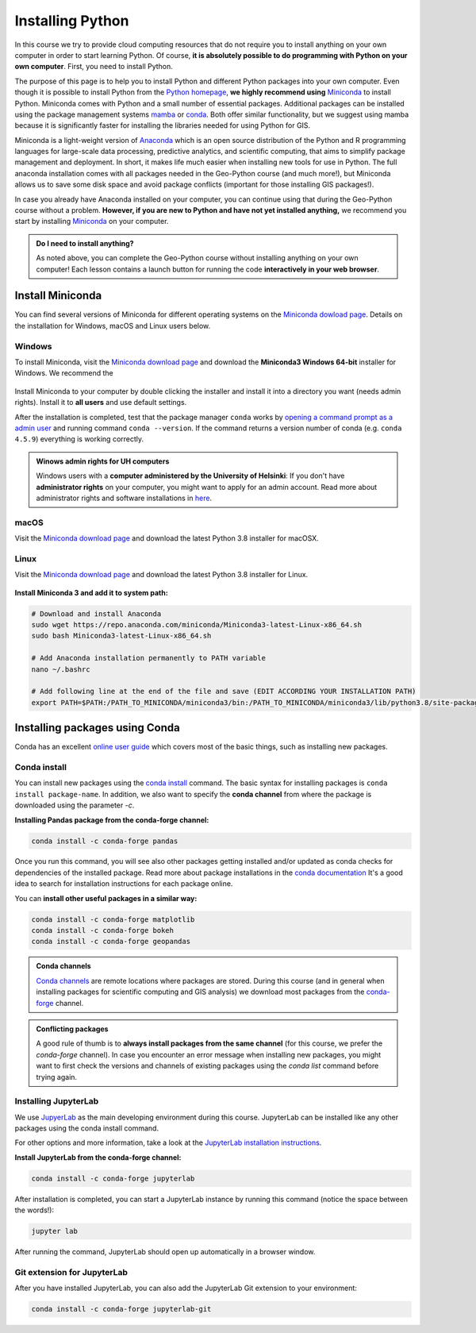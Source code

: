 Installing Python
=================

In this course we try to provide cloud computing resources that do not require you to install anything on your own computer in order to start learning Python. Of course, **it is absolutely possible to do programming with Python on your own computer**.
First, you need to install Python.

The purpose of this page is to help you to install Python and different Python packages into your own computer.
Even though it is possible to install Python from the `Python homepage <https://www.python.org/>`_, **we highly recommend using** `Miniconda <https://docs.conda.io/en/latest/miniconda.html>`_ to install Python.
Miniconda comes with Python and a small number of essential packages.
Additional packages can be installed using the package management systems `mamba <https://mamba.readthedocs.io/en/latest/index.html>`_ or `conda <https://docs.conda.io/en/latest/>`__.
Both offer similar functionality, but we suggest using mamba because it is significantly faster for installing the libraries needed for using Python for GIS.

Miniconda is a light-weight version of `Anaconda <https://www.anaconda.com/>`_ which is an open source distribution of the Python and R programming languages for large-scale data processing, predictive analytics, and scientific computing, that aims to simplify package management and deployment.
In short, it makes life much easier when installing new tools for use in Python.
The full anaconda installation comes with all packages needed in the Geo-Python course (and much more!),
but Miniconda allows us to save some disk space and avoid package conflicts (important for those installing GIS packages!).

In case you already have Anaconda installed on your computer, you can continue using that during the Geo-Python course without a problem. **However, if you are new to Python and have not yet installed anything,** we recommend you start by installing `Miniconda  <https://docs.conda.io/en/latest/miniconda.html>`_ on your computer.

.. admonition:: Do I need to install anything?

    As noted above, you can complete the Geo-Python course without installing anything on your own computer!
    Each lesson contains a launch button for running the code **interactively in your web browser**.

Install Miniconda
-------------------

You can find several versions of Miniconda for different operating systems on the `Miniconda dowload page <https://docs.conda.io/en/latest/miniconda.html>`__.
Details on the installation for Windows, macOS and Linux users below.

Windows
~~~~~~~~

To install Miniconda, visit the `Miniconda download page <https://docs.conda.io/en/latest/miniconda.html#windows-installers>`__ and download the **Miniconda3 Windows 64-bit** installer for Windows. We recommend the 

.. figure:: img/miniconda-windows.png
    :width: 600px
    :align: center
    :alt: Downloading the latest Miniconda for Windows

Install Miniconda to your computer by double clicking the installer and install it into a directory you want (needs admin rights).
Install it to **all users** and use default settings.

After the installation is completed, test that the package manager ``conda`` works by
`opening a command prompt as a admin user <http://www.howtogeek.com/194041/how-to-open-the-command-prompt-as-administrator-in-windows-8.1/>`_
and running command ``conda --version``. If the command returns a version number of conda (e.g. ``conda 4.5.9``) everything is working correctly.

.. admonition:: Winows admin rights for UH computers

    Windows users with a **computer administered by the University of Helsinki**: If you don't have **administrator rights** on your
    computer, you might want to apply for an admin account. Read more about administrator rights and
    software installations in `here <https://helpdesk.it.helsinki.fi/en/instructions/computer-and-printing/workstation-administrator-rights>`__.

macOS
~~~~~~~~
Visit the `Miniconda download page <https://docs.conda.io/en/latest/miniconda.html#macosx-installers>`__ and download the latest
Python 3.8 installer for macOSX.

.. figure:: img/miniconda-macos.png
    :width: 600px
    :align: center
    :alt: Downloading the latest Miniconda for Mac

Linux
~~~~~~~~
Visit the `Miniconda download page <https://docs.conda.io/en/latest/miniconda.html#linux-installers>`__ and download the latest
Python 3.8 installer for Linux.

.. figure:: img/miniconda-linux.png
    :width: 600px
    :align: center
    :alt: Downloading the latest Miniconda for Linux

**Install Miniconda 3 and add it to system path:**

.. code-block::

    # Download and install Anaconda
    sudo wget https://repo.anaconda.com/miniconda/Miniconda3-latest-Linux-x86_64.sh
    sudo bash Miniconda3-latest-Linux-x86_64.sh

    # Add Anaconda installation permanently to PATH variable
    nano ~/.bashrc

    # Add following line at the end of the file and save (EDIT ACCORDING YOUR INSTALLATION PATH)
    export PATH=$PATH:/PATH_TO_MINICONDA/miniconda3/bin:/PATH_TO_MINICONDA/miniconda3/lib/python3.8/site-packages

Installing packages using Conda
---------------------------------

Conda has an excellent `online user guide <https://docs.conda.io/projects/conda/en/latest/index.html>`__ which covers most of the basic things,
such as installing new packages.

Conda install
~~~~~~~~~~~~~~~

You can install new packages using the `conda install <https://docs.conda.io/projects/conda/en/latest/commands/install.html>`__
command. The basic syntax for installing packages is ``conda install package-name``.
In addition, we also want to specify the **conda channel** from where the package is downloaded using the parameter `-c`.

**Installing Pandas package from the conda-forge channel:**

.. code-block::

    conda install -c conda-forge pandas

Once you run this command, you will see also other packages getting installed and/or updated as conda checks for dependencies of the installed package.
Read more about package installations in the `conda documentation <https://docs.conda.io/projects/conda/en/latest/user-guide/tasks/manage-pkgs.html#installing-packages>`__
It's a good idea to search for installation instructions for each package online.

You can **install other useful packages in a similar way:**

.. code-block::

    conda install -c conda-forge matplotlib
    conda install -c conda-forge bokeh
    conda install -c conda-forge geopandas

.. admonition:: Conda channels

    `Conda channels <https://docs.conda.io/projects/conda/en/latest/user-guide/concepts/channels.html>`__ are remote locations where packages are stored.
    During this course (and in general when installing packages for scientific computing and GIS analysis) we download most packages from the `conda-forge <https://conda-forge.org/#about>`__ channel.


.. admonition:: Conflicting packages

    A good rule of thumb is to **always install packages from the same channel** (for this course, we prefer the `conda-forge` channel).
    In case you encounter an error message when installing new packages, you might want to first check the versions and channels of existing
    packages using the `conda list` command before trying again.

Installing JupyterLab
~~~~~~~~~~~~~~~~~~~~~~~

We use `JupyerLab <https://jupyterlab.readthedocs.io/en/stable/getting_started/overview.html>`__ as the main developing environment during this course.
JupyterLab can be installed like any other packages using the conda install command.

For other options and more information, take a look at the `JupyterLab installation instructions <https://jupyterlab.readthedocs.io/en/stable/getting_started/installation.html>`__.

**Install JupyterLab from the conda-forge channel:**

.. code-block::

    conda install -c conda-forge jupyterlab

After installation is completed, you can start a JupyterLab instance by running this command (notice the space between the words!):

.. code-block::

    jupyter lab

After running the command, JupyterLab should open up automatically in a browser window.

Git extension for JupyterLab
~~~~~~~~~~~~~~~~~~~~~~~~~~~~~~

After you have installed JupyterLab, you can also add the JupyterLab Git extension to your environment:

.. code-block::

    conda install -c conda-forge jupyterlab-git

